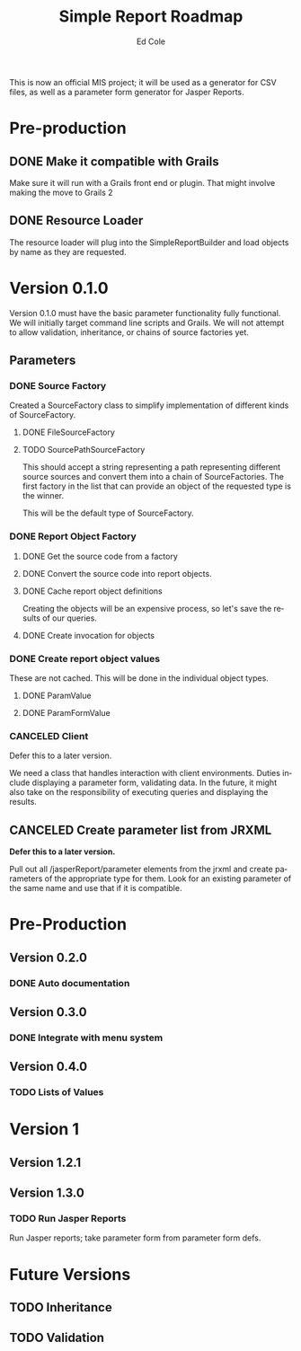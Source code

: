 #+TITLE: Simple Report Roadmap
#+AUTHOR: Ed Cole
#+EMAIL: coleew01@JITECPC21
#+STARTUP: showall
#+OPTIONS: ':nil *:t -:t ::t <:t H:3 \n:nil ^:{} arch:headline
#+OPTIONS: author:t c:nil creator:comment d:(not "LOGBOOK") date:t
#+OPTIONS: e:t email:nil f:t inline:t num:nil p:nil pri:nil stat:t
#+OPTIONS: tags:t tasks:t tex:t timestamp:t toc:t todo:t |:t
#+CREATOR: Emacs 24.2.1 (Org mode 8.2.6)
#+DESCRIPTION:
#+EXCLUDE_TAGS: noexport
#+KEYWORDS:
#+LANGUAGE: en
#+SELECT_TAGS: export
#+OPTIONS: html-link-use-abs-url:nil html-postamble:nil
#+OPTIONS: html-preamble:nil html-scripts:t html-style:t
#+OPTIONS: html5-fancy:nil tex:t
#+CREATOR: <a href="http://www.gnu.org/software/emacs/">Emacs</a> 24.2.1 (<a href="http://orgmode.org">Org</a> mode 8.2.6)
#+HTML_CONTAINER: div
#+HTML_DOCTYPE: xhtml-strict
#+HTML_HEAD:
#+HTML_HEAD_EXTRA:
#+HTML_LINK_HOME:
#+HTML_LINK_UP:
#+HTML_MATHJAX:
#+INFOJS_OPT:
#+LATEX_HEADER:

This is now an official MIS project; it will be used as a generator for CSV files, as well as a parameter form generator for Jasper Reports.

* Pre-production
** DONE Make it compatible with Grails
   :LOGBOOK:
   - State "DONE"       from "TODO"       [2014-12-17 Wed 16:03]
   :END:
Make sure it will run with a Grails front end or plugin.  That might involve making the move to Grails 2
** DONE Resource Loader
   :LOGBOOK:
   - State "DONE"       from "TODO"       [2014-12-17 Wed 16:04]
   :END:
The resource loader will plug into the SimpleReportBuilder and load objects by name as they are requested.
* Version 0.1.0
  Version 0.1.0 must have the basic parameter functionality fully functional.  We will initially target command line scripts and Grails.
We will not attempt to allow validation, inheritance, or chains of source factories yet.
** Parameters
*** DONE Source Factory
Created a SourceFactory class to simplify implementation of different kinds of SourceFactory.
**** DONE FileSourceFactory
**** TODO SourcePathSourceFactory
This should accept a string representing a path representing different source sources and convert them into a chain of SourceFactories.  The first factory in the list that can provide an object of the requested type is the winner.  

This will be the default type of SourceFactory.
*** DONE Report Object Factory
**** DONE Get the source code from a factory
**** DONE Convert the source code into report objects.
**** DONE Cache report object definitions
Creating the objects will be an expensive process, so let's save the results of our queries.
**** DONE Create invocation for objects
*** DONE Create report object values
These are not cached.  This will be done in the individual object types.
**** DONE ParamValue
**** DONE ParamFormValue
     :LOGBOOK:
     - State "DONE"       from "TODO"       [2014-11-06 Thu 10:12]
     :END:
*** CANCELED Client
Defer this to a later version.

We need a class that handles interaction with client environments.  Duties include displaying a parameter form, validating data.  In the future, it might also take on the responsibility of executing queries and displaying the results.
** CANCELED Create parameter list from JRXML
*Defer this to a later version.*

Pull out all /jasperReport/parameter elements from the jrxml and create parameters of the appropriate type for them.  Look for an existing parameter of the same name and use that if it is compatible.
* Pre-Production
** Version 0.2.0
*** DONE Auto documentation
** Version 0.3.0
*** DONE Integrate with menu system
** Version 0.4.0
*** TODO Lists of Values
* Version 1
** Version 1.2.1
** Version 1.3.0 
*** TODO Run Jasper Reports
Run Jasper reports; take parameter form from parameter form defs.
* Future Versions
** TODO Inheritance
** TODO Validation

